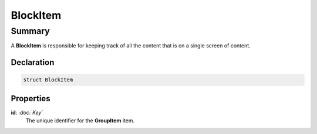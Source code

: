 BlockItem
=========

=======
Summary
=======

A **BlockItem** is responsible for keeping track of
all the content that is on a single screen of content.

Declaration
-----------

.. code-block:: swift

   struct BlockItem

Properties
----------------

**id**: *:doc:`Key`*
  The unique identifier for the **GroupItem** item.


